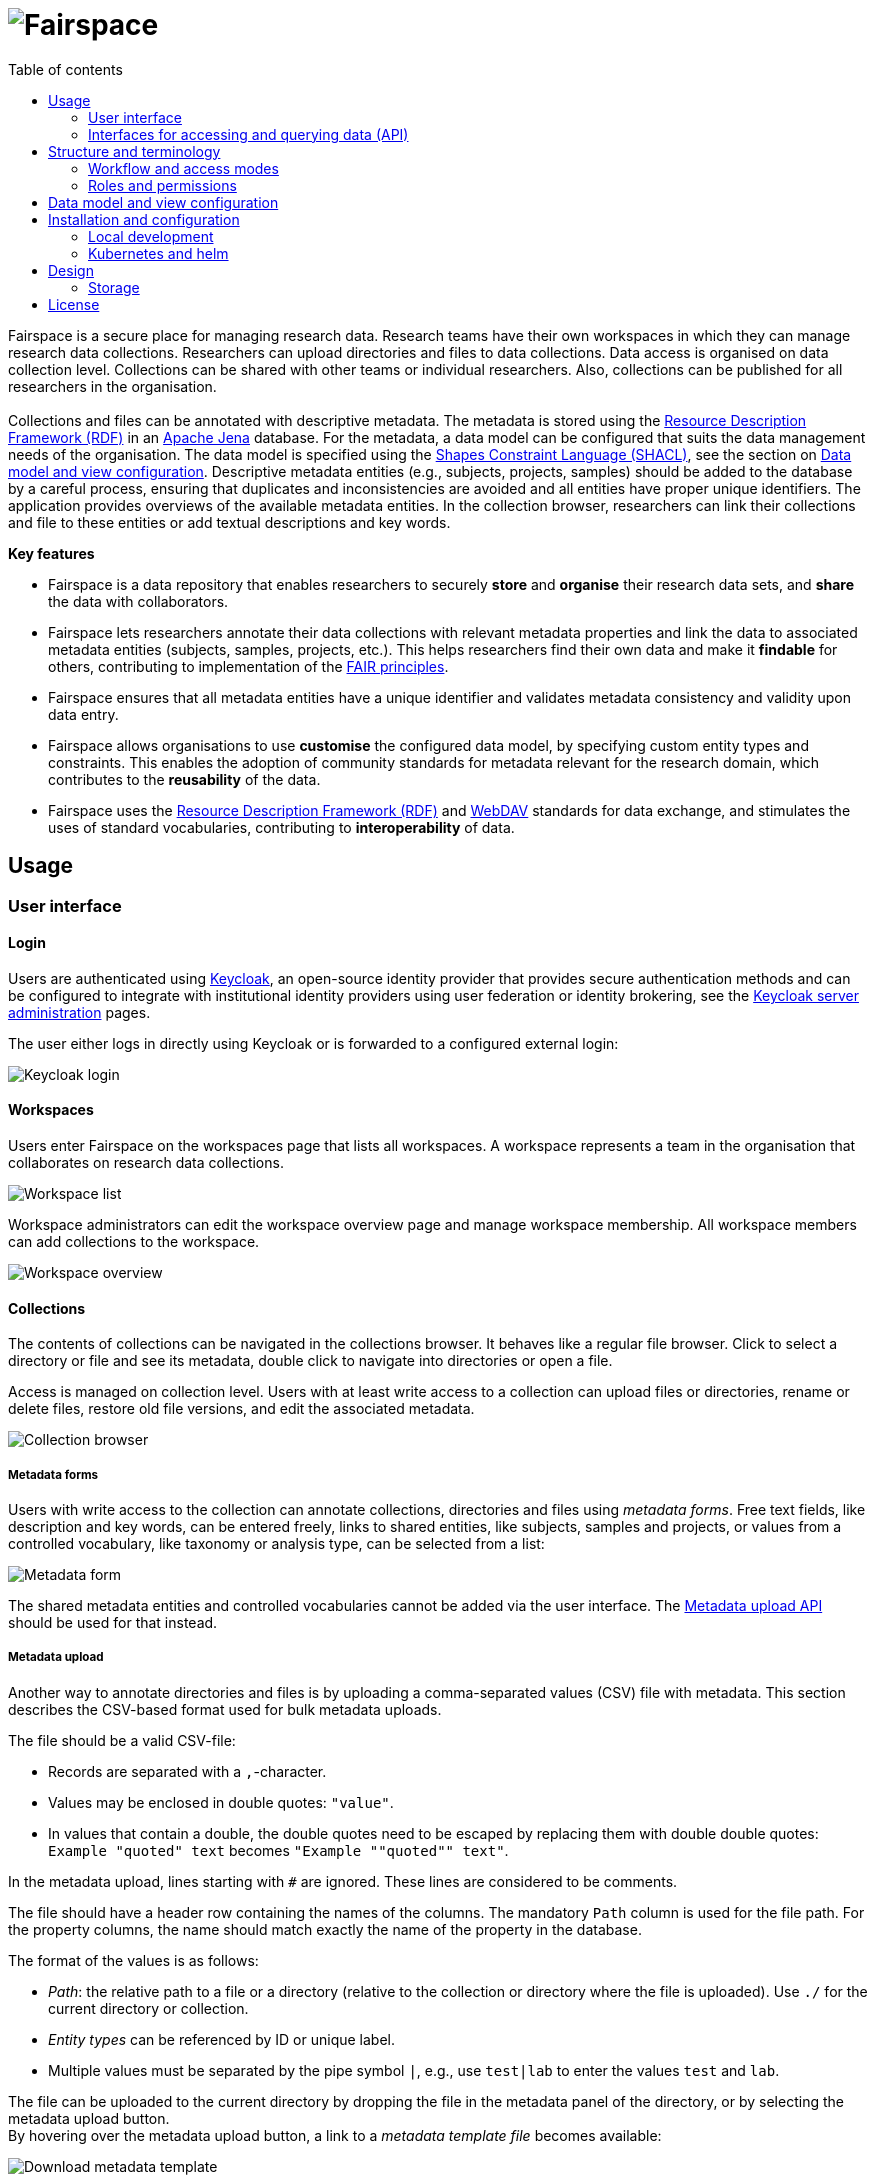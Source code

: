 = image:docs/images/Fairspace.png[Fairspace]
:source-highlighter: rouge
:toc: left
:toc-title: Table of contents

:Jena: https://jena.apache.org/
:RDF: https://en.wikipedia.org/wiki/Resource_Description_Framework
:SHACL: https://www.w3.org/TR/shacl/
:Keycloak: https://www.keycloak.org/
:Keycloak_server_administration: https://www.keycloak.org/docs/latest/server_admin/
:JupyterHub: https://jupyterhub.readthedocs.io/
:FAIR: https://www.go-fair.org/fair-principles/
:WebDAV: https://en.wikipedia.org/wiki/WebDAV


Fairspace is a secure place for managing research data.
Research teams have their own workspaces in which they
can manage research data collections.
Researchers can upload directories and files to data collections.
Data access is organised on data collection level.
Collections can be shared with other teams or individual researchers.
Also, collections can be published for all researchers in the organisation. +
 +
Collections and files can be annotated with descriptive metadata.
The metadata is stored using the {RDF}[Resource Description Framework (RDF)] in
an {Jena}[Apache Jena] database.
For the metadata, a data model can be configured that suits
the data management needs of the organisation.
The data model is specified using the {SHACL}[Shapes Constraint Language (SHACL)],
see the section on <<Data model and view configuration>>.
Descriptive metadata entities (e.g., subjects, projects, samples) should be added to the database by a
careful process, ensuring that duplicates and inconsistencies are avoided and
all entities have proper unique identifiers.
The application provides overviews of the available metadata entities.
In the collection browser, researchers can link their collections and file to these entities
or add textual descriptions and key words.


.*Key features*
****

* Fairspace is a data repository that enables researchers to securely *store* and *organise* their research data sets,
and *share* the data with collaborators.
* Fairspace lets researchers annotate their data collections with relevant metadata properties
and link the data to associated metadata entities (subjects, samples, projects, etc.).
This helps researchers find their own data and make it *findable* for others,
contributing to implementation of the {FAIR}[FAIR principles].
* Fairspace ensures that all metadata entities have a unique identifier and validates
metadata consistency and validity upon data entry.
* Fairspace allows organisations to use *customise* the configured data model,
by specifying custom entity types and constraints.
This enables the adoption of community standards for metadata relevant for the research domain,
which contributes to the *reusability* of the data.
* Fairspace uses the {RDF}[Resource Description Framework (RDF)] and {WebDAV}[WebDAV] standards for data exchange,
and stimulates the uses of standard vocabularies,
contributing to *interoperability* of data.
****



== Usage

=== User interface

==== Login

Users are authenticated using {Keycloak}[Keycloak], an open-source identity provider
that provides secure authentication methods and can be configured to integrate
with institutional identity providers using user federation or identity brokering,
see the {Keycloak_server_administration}[Keycloak server administration] pages.

The user either logs in directly using Keycloak or is forwarded to a configured
external login:

image:docs/images/screenshots/Keycloak login.png[Keycloak login]

==== Workspaces

Users enter Fairspace on the workspaces page that lists all workspaces.
A workspace represents a team in the organisation that collaborates on research data collections.

image:docs/images/screenshots/Workspace list.png[Workspace list]

Workspace administrators can edit the workspace overview page and
manage workspace membership. All workspace members can add collections to the workspace.

image:docs/images/screenshots/Workspace overview.png[Workspace overview]

==== Collections

The contents of collections can be navigated in the collections browser.
It behaves like a regular file browser. Click to select a directory or file
and see its metadata, double click to navigate into directories or
open a file.

Access is managed on collection level.
Users with at least write access to a collection can upload files or directories,
rename or delete files, restore old file versions,
and edit the associated metadata.

image:docs/images/screenshots/Collection browser.png[Collection browser]

===== Metadata forms

Users with write access to the collection can annotate collections,
directories and files using _metadata forms_.
Free text fields, like description and key words, can be entered freely,
links to shared entities, like subjects, samples and projects, or
values from a controlled vocabulary, like taxonomy or analysis type,
can be selected from a list:

image:docs/images/screenshots/Metadata form.png[Metadata form]

The shared metadata entities and controlled vocabularies cannot
be added via the user interface.
The <<Metadata upload API>> should be used for that instead.

===== Metadata upload

Another way to annotate directories and files is by uploading a comma-separated values (CSV) file with metadata.
This section describes the CSV-based format used for bulk metadata uploads.

The file should be a valid CSV-file:

* Records are separated with a ``,``-character.
* Values may be enclosed in double quotes: ``"value"``.
* In values that contain a double, the double quotes need to be escaped by replacing them with double double quotes:
``Example "quoted" text`` becomes ``"Example ""quoted"" text"``.

In the metadata upload, lines starting with ``#`` are ignored. These lines are considered to be comments.

The file should have a header row containing the names of the columns.
The mandatory ``Path`` column is used for the file path. For the property columns, the name should match exactly the name of the property in the database.

The format of the values is as follows:

* _Path_: the relative path to a file or a directory (relative to the collection or directory where the file is uploaded).
Use ``./`` for the current directory or collection.
* _Entity types_ can be referenced by ID or unique label.
* Multiple values must be separated by the pipe symbol ``|``, e.g.,
use ``test|lab`` to enter the values ``test`` and ``lab``.

The file can be uploaded to the current directory by dropping the file in the metadata panel of the directory, or by selecting the metadata upload button. +
By hovering over the metadata upload button, a link to a _metadata template file_ becomes available:

image:docs/images/screenshots/Download metadata template.png[Download metadata template,role="th",align="center"]

The file describes the format in commented lines and
contains the available properties in the header row.

.Example metadata file
====
An example comma-separated values file with metadata about the current directory ``./``,
which is annotated with a description and two key words (``sample`` and ``lab``),
and the file ``test.txt`` which is linked to Subject 1 by the unique subject label
and to the RNA-seq analysis type by the analysis type identifier (``O6-12``).
[source, csv]
----
Path,Is about subject,Type of analysis,Description,Keywords
./,,,Directory with samples,sample|lab,
test.txt,Subject 1,https://institut-curie.org/analysis#O6-12,,
----
====

==== Metadata

Explore metadata and find associated collections and files.
image:docs/images/screenshots/Metadata view.png[Metadata]



=== Interfaces for accessing and querying data (API)

==== Authentication

===== OpenID Connect (OICD) / OAuth2 workflow

Via header, via session.

.Fetch token (Python code example)
[%collapsible]
====
[source, python]
----
import logging
import requests
import sys
import time

log = logging.getLogger()

def fetch_access_token(keycloak_url: str,
                       realm: str,
                       client_id: str,
                       client_secret: str,
                       username: str,
                       password: str) -> str:
    """
    Obtain access token from Keycloak
    :return: the access token as string.
    """
    params = {
        'client_id': client_id,
        'client_secret': client_secret,
        'username': username,
        'password': password,
        'grant_type': 'password'
    }
    headers = {
        'Content-type': 'application/x-www-form-urlencoded',
        'Accept': 'application/json'
    }
    response = requests.post(f'{keycloak_url}/auth/realms/{realm}/protocol/openid-connect/token',
                             data=params,
                             headers=headers)
    if not response.ok:
        log.error('Error fetching token!', response.json())
        sys.exit(1)
    data = response.json()
    token = data['access_token']
    log.info(f"Token obtained successfully. It will expire in {data['expires_in']} seconds")
    return token
----
====

===== Basic authentication

Use the ``base64`` encoded ``username:password`` in the ``Authorization`` header.

.Authentication (Curl code example)
[%collapsible]
====
[source, bash]
----
curl -v -H "Authorization: Basic $(echo -n "${USERNAME}:${PASSWORD}" | base64)" http://localhost:8080/api/users/current
----
====

==== Automatic authentication in Jupyter Hub



==== Metadata upload API

Metadata can be specified using:

* turtle
* json-ld

Example file: ``testdata.ttl``:
[source, turtle]
----
@prefix example: <https://example.com/ontology#> .
@prefix rdfs: <http://www.w3.org/2000/01/rdf-schema#> .
@prefix subject: <http://example.com/subjects#> .
@prefix file: <http://example.com/api/webdav/> .
@prefix gender: <http://hl7.org/fhir/administrative-gender#> .
@prefix ncbitaxon: <https://bioportal.bioontology.org/ontologies/NCBITAXON/> .
@prefix dcat: <http://www.w3.org/ns/dcat#> .

subject:s1 a example:Subject ;
           rdfs:label "Subject 1" ;
           example:isOfSpecies ncbitaxon:9606 .

file:coll1\/coffee.jpg
    dcat:keyword "fairspace", "java" ;
    example:aboutSubject example:s1 .
----

.Example with Python.
[%collapsible]
====
[source, python]
----
import logging
from requests import Session
import sys

log = logging.getLogger()

session = Session()
with open('testdata.ttl') as testdata:
    response: Response = session.put(f"{server_url}/api/metadata/",
                           data=testdata.read(),
                           headers={'Content-type': 'text/turtle'})
    if not response.ok:
        log.error('Error uploading metadata!')
        log.error(f'{response.status_code} {response.reason}')
        sys.exit(1)
----
====


[source, bash]
----
curl -v
----

==== WebDAV

A file storage API is exposed via the WebDAV protocol. It runs on `/api/webdav/`. All visible collections in the system are exposed as top-level directories.
Creating a top-level directory via WebDAV will result in an error message.

[WebDAV] (Web-based Distributed Authoring and Versioning) protocol allows users to operate on collections and files.
Fairspace exposes a WebDAV API for accessing the file systems, while restricting access to only the files accessible by the user.

WebDAV API allows to upload and download files and to perform standard file operations such as copying or moving,
as well as custom operations, such as collection lifecycle management
and advanced data loss prevention features such as versioning and undeletion.

TODO: Detailed list of supported request methods? Sample request?


==== SPARQL
[SPARQL] API is a standard API for querying RDF databases. This endpoint is read-only and can be used
for advanced search, analytics, data extraction, etc.

``POST /api/rdf/query``
- SPARQL query

_Parameters:_

* query - SPARQL query.
* aggregate - boolean - include aggregates.

.Example using curl
[%collapsible]
====
[source, bash]
----
curl -X POST -H 'Content-Type: application/sparql-query' -H 'Accept: application/json'
-d '{
  "query": "
    PREFIX example: <https://example.com/ontology#>
    PREFIX fs:    <https://fairspace.nl/ontology#>

    SELECT DISTINCT ?sample
    WHERE {
      ?sample a example:BiologicalSample .
      FILTER NOT EXISTS { ?sample fs:dateDeleted ?anyDateDeleted }
    }
    # ORDER BY ?sample
    LIMIT 500",
  "aggregate": True
}'
'http://localhost:8080/api/rdf/query'
----
====


==== Custom APIs
REST/JSON based.

===== Metadata
The metadata is stored as triples. Its structure should match the vocabulary definition in /vocabulary.
Any updates that do not match the vocabulary definition will return a 400 status with a message indicating what went wrong.

Operations with metadata are implemented using a simple CRUD protocol based on standard RDF triples serialization formats.
Currently, supported formats are JSON-LD and Turtle.

``GET /api/metadata``
- retrieve metadata

_Parameters:_

* subject - string - the subject to filter on, not required.
* predicate - string - the predicate to filter on, not required.
* object - string - the object to filter on, not required.
* includeObjectProperties - boolean - if set, the response will include several properties for the included objects.
The properties to be included are marked with ``fs:importantProperty`` in the vocabulary.

Returns JsonLD-encoded statements matching the query parameters.

.Example using curl
[%collapsible]
====
[source, bash]
----
curl -X GET -H 'Content-Type: application/json' -H 'Accept: 'application/ld+json'
'http://localhost:8080/api/metadata?subject?subject=a&predicate=b&object=c&withValueProperties=true'
----
====


``PUT /api/metadata``
- add metadata. Existing metadata is left untouched.

_Parameters:_

Request body following
https://raw.githubusercontent.com/json-ld/json-ld.org/master/schemas/jsonld-schema.json[jsonld-schema].

.Example using curl
[%collapsible]
====
[source, bash]
----
curl -X PUT -H 'Content-Type: application/ld+json' -d
'{
  "@graph" : [ {
    "@id" : "ws:7f0ed5bb-7a96-4715-8727-6b4b7f1facfd",
    "hasData" : "ws:4bcd1780-c9cd-4bdd-0000-1ce966ff9ac3"
   } ],
  "@context" : {
    "hasData" : {
      "@id" : "http://fairspace.ci.fairway.app/vocabulary/hasData",
      "@type" : "@id"
    },
    "ws" : "http://fairspace.ci.fairway.app/iri/"
  }
}'
'http://localhost:8080/api/metadata'
----
====

``PATCH /api/metadata``
- update metadata. Existing metadata is overwritten.

_Parameters:_

Request body following
https://raw.githubusercontent.com/json-ld/json-ld.org/master/schemas/jsonld-schema.json[jsonld-schema].
Any existing metadata for a given subject/predicate combination will be overwritten with the provided values.

.Example using curl
[%collapsible]
====
[source, bash]
----
curl -X PATCH -H 'Content-Type: application/ld+json' -d
'{
  "@graph" : [ {
    "@id" : "ws:7f0ed5bb-7a96-4715-8727-6b4b7f1facfd",
    "hasData" : "ws:4bcd1780-c9cd-4bdd-0000-1ce966ff9ac3"
   } ],
  "@context" : {
    "hasData" : {
      "@id" : "http://fairspace.ci.fairway.app/vocabulary/hasData",
      "@type" : "@id"
    },
    "ws" : "http://fairspace.ci.fairway.app/iri/"
  }
}'
'http://localhost:8080/api/metadata'
----
====

``DELETE /api/metadata``
- delete metadata.

_Parameters:_

* subject - string - the subject to filter on.

If a request body is given in JSON-LD format, the triples specified in the body will be deleted.
Otherwise, the subject specified in the subject parameter will be marked as deleted.
Please note that the subject will still exist in the database.

.Example using curl
[%collapsible]
====
[source, bash]
----
curl -X DELETE -H 'Content-Type: application/ld+json' -d
'{
  "@graph" : [ {
    "@id" : "ws:7f0ed5bb-7a96-4715-8727-6b4b7f1facfd",
    "hasData" : "ws:4bcd1780-c9cd-4bdd-0000-1ce966ff9ac3"
   } ],
  "@context" : {
    "hasData" : {
      "@id" : "http://fairspace.ci.fairway.app/vocabulary/hasData",
      "@type" : "@id"
    },
    "ws" : "http://fairspace.ci.fairway.app/iri/"
  }
}'
'http://localhost:8080/api/metadata'
----
====

===== Workspace management

CRUD operations on workspace entities.


``GET /api/workspaces``
- list all available workspaces.

Response contains the following data:

* iri - unique workspace IRI.
* name - unique workspace name.
* comment - workspace description in markdown format.
* managers - list of  workspace managers.
* summary - short summary on the workspace - how many collections and how many users it has.
* canCollaborate - if a current user is added to the workspace as a collaborator.
* canManage - if a current user is a workspace manager.

.Example using curl
[%collapsible]
====
[source, bash]
----
curl -X GET -H 'Accept: application/json' 'http://localhost:8080/api/workspaces'
----
====


``PUT /api/workspaces``
- add a workspace.

Available only to administrators.

_Parameters:_

* name - string - workspace name.

Response contains the workspace name and newly assigned IRI.

.Example using curl
[%collapsible]
====
[source, bash]
----
curl -X PUT -H 'Accept: application/json' -d '{"name": "test workspace"}' 'http://localhost:8080/api/workspaces'
----
====


``PATCH /api/workspaces``
- update a workspace.

_Parameters:_

* iri - string - unique workspace IRI (required).
* name - string - unique workspace name.
* comment - workspace description in markdown format.

.Example using curl
[%collapsible]
====
[source, bash]
----
curl -X PATCH -H 'Accept: application/json' -d
'{
  "iri": "http://fairspace.com/iri/123,
  "name": "new test name",
  "comment": "New description"
}"'
'http://localhost:8080/api/workspaces'
----
====


``DELETE /api/workspaces``
- delete a workspace.

Available only to administrators.

_Parameters:_

* workspace - string - workspace IRI (URL-encoded).

.Example using curl
[%collapsible]
====
[source, bash]
----
curl -X DELETE -H 'Accept: application/json' 'http://localhost:8080/api/workspaces?workspace=http://fairspace.com/iri/123'
----
====


``GET /api/workspaces/users``
- list all workspace users with workspace roles.

_Parameters:_

* workspace - string - workspace IRI (URL-encoded).

Response contains list of workspace users with their workspace roles.

.Example using curl
[%collapsible]
====
[source, bash]
----
curl -X GET -H 'Accept: application/json' 'http://localhost:8080/api/workspaces/users?workspace=http://fairspace.com/iri/123'
----
====


``PATCH /api/workspaces/users``
- update workspace users and their workspace roles.

_Parameters:_

* workspace - string - workspace IRI (URL-encoded).

Response contains list of workspace users with their updated workspace roles.

.Example using curl
[%collapsible]
====
[source, bash]
----
curl -X GET -H 'Accept: application/json' 'http://localhost:8080/api/workspaces/users?workspace=http://fairspace.com/iri/123'
----
====

===== User and permission management

``GET /api/users``
- list all organisation users.

Returns list of users with user's unique ID, name, email, username and user's organisation-level permissions
- if a user is an administrator, super-administrator or can view public metadata, view public data or add shared metadata.

.Example using curl
[%collapsible]
====
[source, bash]
----
curl -X GET -H 'Accept: application/json' 'http://localhost:8080/api/users'
----
====


``PATCH /api/users``
- update user's organisation credentials

_Parameters:_

* id - string - id of a user for which roles will be updated.
* ["role name": <true|false>] - pairs having role name as a key,
and a flag determining whether a user has a role or not as a value.

.Example using curl
[%collapsible]
====
[source, bash]
----
curl -X PATCH -H 'Accept: application/json' -d
'{
  "id": "xyz-0000",
  "canViewPublicData": false,
  "canViewPublicMetadata": true
}'
'http://localhost:8080/api/users'
----
====

``GET /api/users/current``
- get current user

Returns current user's unique ID, name, email, username and user's organisation-level permissions
- if the user is an administrator, super-administrator or can view public metadata,
view public data or add shared metadata.

.Example using curl
[%collapsible]
====
[source, bash]
----
curl -X GET -H 'Accept: application/json' 'http://localhost:8080/api/users/current'
----
====


``POST /api/users/current/logout``
- logout the current user

.Example using curl
[%collapsible]
====
[source, bash]
----
curl -X POST -H 'Accept: application/json' 'http://localhost:8080/api/users/current/logout'
----
====

===== Read-only endpoints

**Vocabulary**

The vocabulary contains a description of the structure of the metadata.
It contains the types of entities that can be created, along with the data types for the fields.
It is stored in the [SHACL] format.


``GET /api/vocabulary``
- retrieve a representation of the vocabulary.

_Parameters:_

* subject - string - the subject to filter on, not required.
* predicate - string - the predicate to filter on, not required.
* object - string - the object to filter on, not required.

Returns JsonLD-encoded statements matching the query parameters.

.Example using curl
[%collapsible]
====
[source, bash]
----
curl -X GET -H 'Accept: application/json' 'http://localhost:8080/api/vocabulary'
----
====

**Views**

Metadata views endpoint used for metadata-based search.


``GET /api/views``
- list all views with available columns per each view.

.Example using curl
[%collapsible]
====
[source, bash]
----
curl -X GET -H Content-Type': 'application/json' -H 'Accept: application/json' 'http://localhost:8080/api/views'
----
====


``POST /api/views``
- get view data matching request filters.

_Parameters:_

* view - string - name of the view.
* filters - list of filters, based on available facets and their values.
Each filter has to contain a "field" property, matching the name of a facet, and list of values to filter on.
* page and size - pagination properties.

.Example using curl
[%collapsible]
====
[source, bash]
----
curl -X POST -H Content-Type': 'application/json' -H 'Accept: application/json' -d
'{
  "view":"Resource",
  "filters":[
    {
      "field":"Resource_type",
      "values":["https://fairspace.nl/ontology#Collection"]
    }
  ],
  "page":1,
  "size":100
}'
'http://localhost:8080/api/views'
----
====


``POST /api/views/count``
-  get view data count matching request filters.

_Parameters:_

* view - string - name of the view.
*- filters - list of filters, based on available facets and their values.
Each filter has to contain a "field" property, matching the name of a facet, and list of values to filter on.
* page and size - pagination properties.

.Example using curl
[%collapsible]
====
[source, bash]
----
curl -X POST -H Content-Type': 'application/json' -H 'Accept: application/json' -d
'{
  "view":"Resource",
  "filters":[
    {
      "field":"Resource_type",
      "values":["https://fairspace.nl/ontology#Collection"]
    }
  ],
  "page":1,
  "size":100
}'
'http://localhost:8080/api/views/count'
----
====


``GET /api/views/facets``
- list all facets with available values per each facet.

.Example using curl
[%collapsible]
====
[source, bash]
----
curl -X GET -H Content-Type': 'application/json' -H 'Accept: application/json' 'http://localhost:8080/api/views/facets'
----
====

**Features**


``GET /api/features``
- list available application features.

Response contains list of additional features that are currently available in the application,
e.g. metadata editing in the user interface.

.Example using curl
[%collapsible]
====
[source, bash]
----
curl -X GET -H 'Accept: application/json' 'http://localhost:8080/api/features'
----
====

**Services**


``GET /api/services``
- list linked services.

Response contains list of external services linked to Fairspace,
e.g. JupyterHub, cBioPortal, etc.

.Example using curl
[%collapsible]
====
[source, bash]
----
curl -X GET -H 'Accept: application/json' 'http://localhost:8080/api/services'
----
====




== Structure and terminology

In this section we describe in detail the main concepts and components of the
Fairspace data repository and how they relate to each other.

The core entities of the data repository are:

* _Users_: individual users in the organisation, looking for data,
contributing to data collections or managing data.
* _Workspaces_ (for projects, teams): entities in the system linked, representing a group of users,
to organise data collections and data access.
* _Collections_: entities in the system to group data files.
These are the minimal units of data for data access and data modification rules.
* _Files_: The smallest units of data that the system processes.
Files always belong to a single collection.
Files can be added, changed and deleted, but not in all collection states.
Changing a file creates a new version.
Access to a file is based on access to the collection the file belongs to.
Files can be organised in _Directories_, which we will leave out of most descriptions for brevity.

image:docs/images/diagrams/Collections access model.png[Diagram]

The diagram above sketches the relevant entities and actors.
The basic structure consists of users, workspaces, collections and files as represented in the system.
Collections are the basic units of data access management.
A collection is owned by a workspace.
The responsibility for a collection is organised via the owner workspace:
members of the owner workspace can be assigned as editors or managers of the collection.
This reflects the situation where in an organisation, a data collection belongs to a project or a research team.
This way the workspace represents the organisational unit that is responsible for a number of data collections
(e.g., a research team or project).
Data can be shared with other workspaces or individual users (for reading)
and ownership may be transferred to another workspace
(e.g., in the case the workspace is temporary, or when the organisation changes).

Fairspace provides a _data catalogue_, containing all the metadata,
which is visible for all users with catalogue access (_View public metadata_).
Users with metadata write access (_Add shared metadata_) can add metadata to the catalogue.
Preferably this is done by an automated process that ensures the consistency
of the metadata and uniqueness of metadata entities.
Metadata on collection and file level is protected by the access policy of the collections.

_User administration_ is organised in an external component ([Keycloak]),
but user permissions are stored in Fairspace.
A back end application is responsible for storing the data and metadata,
and for providing APIs for securely retrieving and adding data and metadata using standard data formats and protocols.
A user interface application provides an interactive file manager and (meta)data browser
and data entry forms based on the back end APIs.
Besides the data storage and data management, Fairspace offers _analysis environments_ using {JupyterHub}[Jupyter Hub].
In Jupyter Hub, the data repository is accessible. Every user has a private working directory.
We do no assumptions on the structure of the data or on the permissions of the external file systems
that are connected to the data repository and referenced in the data catalogue.
The organisation structure may be replicated in the different systems in incompatible ways,
and the permissions may not be aligned.

=== Workflow and access modes

During the lifetime of a collection, different rules may be applicable for data modification and data access.
In Fairspace, collections follow a workflow with the following statuses:

* _Active_: for the phase of data collection, data production and data processing;
* _Archived_: for when the data set is complete and is available for reuse;
* _Closed_: for when the data set should not be available for reading, but still needs to be preserved;
* _Deleted_: for when the data set needs to be permanently made unavailable.
This status is irreversible. There is one exception to this rule – for the sake of data loss prevention, in special cases, administrators can still undelete a collection that was already deleted.

In these different statuses, different actions on the data are enabled or disabled. Also, visibility of the data and linked metadata depends partly on the collection status.
We also distinguish three access modes for reading and listing files in a collection (where listing also includes seeing the metadata):

* _Restricted_: only access to explicitly selected workspaces and users;
* _Metadata published_: the collection and its files are visible, metadata linked to them is visible for all users;
* _Data published_: the files in the collection are readable for all users.
This mode is irreversible. There is one exception to this rule – there might be a special situation, resulting from, e.g., a legal reason, when a collection has to be unpublished. This action is available to administrators, but it is highly discouraged, since the collection (meta)data may already be referenced in other systems.

The statuses and access modes, and the transitions between them
are shown in the following diagram.

image:docs/images/diagrams/Dataset workflow and visibility modes.png[Collection editing and publication workflow]

=== Roles and permissions

We distinguish the following roles in the solution:

* _User_: regular users can only view their own workspaces and collections.
* _View public metadata_: the user can view public metadata, workspaces, collections and files;
* _View public data_: the user can read public files;
* _Admin_: can create workspaces, assign roles and permissions;
* _Add shared metadata_: can add, modify and delete shared metadata entities.

Most users should have the _View public data_ role.
Only when the shared metadata may contain sensitive information that should
not be visible for some users, the public data and public metadata roles should be discarded for
those users.

Workspaces are used to organise collections in a hierarchy. On workspace level there are two access levels:

* _Manager_: can edit workspace details, manage workspace access and manage access to all collections that belong to the workspace;
* _Member_: can create a collection in the workspace.

Access to collections and files is managed on collection level. We distinguish the following access levels on collections:

* _List_: see collection, directory and file names and metadata properties/relations
(only applicable for collections shared via the _Metadata published_ access mode);
* _Read_: read file contents;
* _Write_: add files, add new file versions, mark files as deleted;
* _Manage_: grant, revoke access to the collection, change collection status and modes.

Access levels are hierarchical: the _Read_ level includes the _List_ level;
the _Edit_ level includes _Read_ level; the _Manage_ level includes _Edit_ and _Read_ level access.
The user that creates the collection gets _Manage_ access.



== Data model and view configuration

Data model defined using the {SHACL}[Shapes Constraint Language (SHACL)].

* System data model: link:projects/saturn/src/main/resources/system-vocabulary.ttl[system-vocabulary.ttl]
* Customisable data model: link:projects/saturn/vocabulary.ttl[vocabulary.ttl]
* Taxonomies: link:projects/saturn/taxonomies.ttl[taxonomies.ttl]

A schematic overview of the default data model in link:projects/saturn/vocabulary.ttl[vocabulary.ttl]:

image:docs/images/diagrams/CDR data model.png[CDR data model]

Terminologies as types, entities as types.

Example taxonomy types and entity type:
[source, turtle]
----
@prefix owl: <http://www.w3.org/2002/07/owl#> .
@prefix rdf: <http://www.w3.org/1999/02/22-rdf-syntax-ns#> .
@prefix rdfs: <http://www.w3.org/2000/01/rdf-schema#> .
@prefix sh: <http://www.w3.org/ns/shacl#> .
@prefix xsd: <http://www.w3.org/2001/XMLSchema#> .
@prefix dash: <http://datashapes.org/dash#> .
@prefix fs: <https://fairspace.nl/ontology#> .
@prefix example: <https://example.com/ontology#> .

example:Gender a rdfs:Class, sh:NodeShape ;
    sh:closed false ;
    sh:description "The gender of the subject." ;
    sh:name "Gender" ;
    sh:ignoredProperties ( rdf:type owl:sameAs ) ;
    sh:property
    [
        sh:name "Label" ;
        sh:description "Unique gender label." ;
        sh:datatype xsd:string ;
        sh:maxCount 1 ;
        dash:singleLine true ;
        fs:importantProperty true ;
        sh:path rdfs:label
    ] .

example:Species a rdfs:Class, sh:NodeShape ;
    sh:closed false ;
    sh:description "The species of the subject." ;
    sh:name "Species" ;
    sh:ignoredProperties ( rdf:type owl:sameAs ) ;
    sh:property
    [
        sh:name "Label" ;
        sh:description "Unique species label." ;
        sh:datatype xsd:string ;
        sh:maxCount 1 ;
        dash:singleLine true ;
        fs:importantProperty true ;
        sh:path rdfs:label
    ] .

example:isOfGender a rdf:Property .
example:isOfSpecies a rdf:Property .

example:Subject a rdfs:Class, sh:NodeShape ;
    sh:closed false ;
    sh:description "A subject of research." ;
    sh:name "Subject" ;
    sh:ignoredProperties ( rdf:type owl:sameAs ) ;
    sh:property
    [
        sh:name "Gender" ;
        sh:description "The gender of the subject." ;
        sh:maxCount 1 ;
        sh:class example:Gender ;
        sh:path example:isOfGender
    ],
    [
        sh:name "Species" ;
        sh:description "The species of the subject." ;
        sh:maxCount 1 ;
        sh:class example:Species ;
        sh:path example:isOfSpecies
    ] .

example:aboutSubject a rdf:Property .

# Augmented system class shapes
fs:File sh:property
    [
        sh:name "Is about subject" ;
        sh:description "Subjects that are featured in this collection." ;
        sh:class example:Subject ;
        sh:path example:aboutSubject
    ] .
----

Example taxonomy:
[source, turtle]
----
@prefix rdfs: <http://www.w3.org/2000/01/rdf-schema#> .
@prefix example: <https://example.com/ontology#> .
@prefix gender: <http://hl7.org/fhir/administrative-gender#> .
@prefix ncbitaxon: <https://bioportal.bioontology.org/ontologies/NCBITAXON/> .

gender:male a example:Gender ;
  rdfs:label "Male" .
gender:female a example:Gender ;
  rdfs:label "Female" .

ncbitaxon:562 a example:Species ;
  rdfs:label "Escherichia coli" .
ncbitaxon:1423 a example:Species ;
  rdfs:label "Bacillus subtilis" .
ncbitaxon:4896 a example:Species ;
  rdfs:label "Schizosaccharomyces pombe" .
ncbitaxon:4932 a example:Species ;
  rdfs:label "Saccharomyces cerevisiae" .
ncbitaxon:6239 a example:Species ;
  rdfs:label "Caenorhabditis elegans" .
ncbitaxon:7227 a example:Species ;
  rdfs:label "Drosophila melanogaster" .
ncbitaxon:7955 a example:Species ;
  rdfs:label "Zebrafish" .
ncbitaxon:8355 a example:Species ;
  rdfs:label "Xenopus laevis" .
ncbitaxon:9606 a example:Species ;
  rdfs:label "Homo sapiens" .
ncbitaxon:10090 a example:Species ;
  rdfs:label "Mus musculus" .
----


== Installation and configuration

=== Local development

Requires:

* yarn
* docker
* Java 15

To run the development version, checkout this repository,
navigate to ``projects/mercury`` and run

[source, bash]
----
yarn dev
----

If on MacOS, configure docker logging.... TODO
As env variable, or in ``.env`` file: ``DOCKER_LOGGING_DRIVER=json-file``.

This will start a Keycloak instance for authentication at port ``5100``,
the backend application named Saturn at port ``8080`` and the
user interface at port ``3000``.

At first run, you need to configure the service account in Keycloak.

* Navigate to link:http://localhost:5100[http://localhost:5100]
* Login with credentials ``keycloak``, ``keycloak``
* Grant ``realm-management`` roles in the Fairspace realm: ``view-realm``, ``manage-realm``, ``manage-authorization``, ``manage-users``.

Now everything should be ready to start using Fairspace:

* Navigate to link:http://localhost:3000[http://localhost:3000] to open the application.
* Login with one of the following credentials:
+
[cols="1, 1"]
|===
| Username | Password

| organisation-admin
| fairspace123

| user
| fairspace123
|===

=== Kubernetes and helm

You can deploy Fairspace on a Kubernetes cluster using link:https://helm.sh/[Helm].
Helm charts for Fairspace are published to the public helm repository at
https://storage.googleapis.com/fairspace-helm.

==== Instructions for deploying to Google Cloud

===== Download and install helm and gcloud

* Download ``helm 2.14.3`` from from https://github.com/helm/helm/releases/tag/v2.14.3
* Extract the downloaded archive to ``~/bin/helm`` and check with:
+
[source, bash]
----
~/bin/helm/helm version
----

* Install link:https://kubernetes.io/docs/tasks/tools/install-kubectl/[kubectl].
* Download and install the link:https://cloud.google.com/sdk/docs/install[Google Cloud SDK] (requires Python).
* Obtain credentials for Kubernetes:
+
[source, bash]
----
  gcloud container clusters get-credentials <cluster id> --zone europe-west1-b
----
+
Use ``fairspacecicluster`` as cluster id for the CI environment.
Ensure that your Google account has access to the ``fairspace-207108`` GCP project
and log in using
+
[source, bash]
----
  gcloud auth login
----
* Check if all tools are correctly installed:
+
[source, bash]
----
# List available clusters
gcloud container clusters list
# List Kubernetes namespaces
kubectl get ns
# List helm releases (deployments)
~/bin/helm/helm list
----

===== Initialise helm and add fairspace repository
[source, bash]
----
# Initialise helm
~/bin/helm/helm init --client-only --stable-repo-url https://charts.helm.sh/stable
# Add the fairspace repo for reading
~/bin/helm/helm repo add fairspace https://storage.googleapis.com/fairspace-helm
# (Optional) Add the fairspace via the GCS plugin for writing
~/bin/helm/helm plugin install https://github.com/hayorov/helm-gcs.git --version 0.2.2
gcloud iam service-accounts keys create credentials.json --iam-account fairspace-207108@appspot.gserviceaccount.com
export GOOGLE_APPLICATION_CREDENTIALS=/path/to/credentials.json
~/bin/helm/helm repo add fairspace-gcs gs://fairspace-helm
----

===== Fetch chart
[source, bash]
----
# Update repo
~/bin/helm/helm repo update
# Fetch the fairspace chart
~/bin/helm/helm fetch fairspace/fairspace --version 0.7.5
----

===== Deploy Fairspace
Create a new Kubernetes namespace:
[source, bash]
----
kubectl create namespace fairspace-new
----
Create a new deployment (called _release_ in helm terminology) and
install the Fairspace chart:
[source, bash]
----
~/bin/helm/helm install fairspace/fairspace --version 0.7.5 --name fairspace-new --namespace=fairspace-new \
-f /path/to/values.yaml --set-file saturn.vocabulary=/path/to/vocabulary.ttl --set-file saturn.views=/path/to/views.yaml
----
You can pass values files with ``-f`` and provide a file for a specified
value with ``--set-file``.

===== Update an existing deployment
To update a deployment using a new chart:
[source, bash]
----
~/bin/helm/helm upgrade fairspace-new fairspace-0.7.5.tgz
----
With ``helm upgrade`` you can also pass new values files with ``-f``
and pass files with ``--set-file`` as for ``helm install``.

===== Clean up deployment
To clean up an environment or completely reinstall an environment, you can use ``helm del``.
:warning: Be careful, you may lose data!
[source, bash]
----
~/bin/helm/helm del --purge fairspace-test
----



== Design

=== Storage

RDF database using {Jena}[Apache Jena] for:

* File metadata
* Permissions
* User metadata

File system data stored as blocks on the file system in append-only fashion.



== License

...
